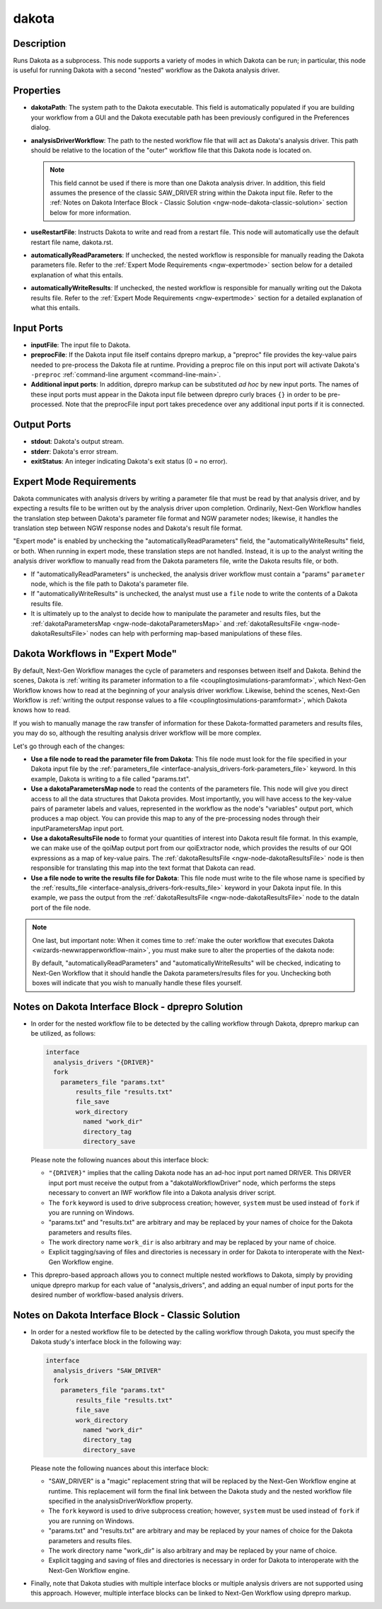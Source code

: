 .. _ngw-node-dakota:

======
dakota
======

-----------
Description
-----------

Runs Dakota as a subprocess. This node supports a variety of modes in which Dakota can be run;
in particular, this node is useful for running Dakota with a second "nested" workflow as the
Dakota analysis driver.

----------
Properties
----------

- **dakotaPath**: The system path to the Dakota executable.  This field is automatically populated if you are building your workflow from a GUI and
  the Dakota executable path has been previously configured in the Preferences dialog.
- **analysisDriverWorkflow**: The path to the nested workflow file that will act as Dakota's analysis driver.  This path should be relative to the location of the
  "outer" workflow file that this Dakota node is located on.

  .. note::
     
	 This field cannot be used if there is more than one Dakota analysis driver.  In addition, this field assumes the presence of the classic SAW_DRIVER string within the Dakota input file.  Refer to the
	 :ref:`Notes on Dakota Interface Block - Classic Solution <ngw-node-dakota-classic-solution>` section below for more information.

- **useRestartFile**: Instructs Dakota to write and read from a restart file.  This node will automatically use the default restart file name, dakota.rst.
- **automaticallyReadParameters**: If unchecked, the nested workflow is responsible for manually reading the Dakota parameters file. Refer to the
  :ref:`Expert Mode Requirements <ngw-expertmode>` section below for a detailed explanation of what this entails.
- **automaticallyWriteResults**: If unchecked, the nested workflow is responsible for manually writing out the Dakota results file. Refer to the
  :ref:`Expert Mode Requirements <ngw-expertmode>` section for a detailed explanation of what this entails.

-----------
Input Ports
-----------

- **inputFile**: The input file to Dakota.
- **preprocFile**: If the Dakota input file itself contains dprepro markup, a "preproc" file provides the key-value pairs needed to pre-process the Dakota file at runtime. 
  Providing a preproc file on this input port will activate Dakota's ``-preproc`` :ref:`command-line argument <command-line-main>`.
- **Additional input ports**: In addition, dprepro markup can be substituted *ad hoc* by new input ports.  The names of these input ports must appear
  in the Dakota input file between dprepro curly braces ``{}`` in order to be pre-processed.  Note that the preprocFile input port takes precedence
  over any additional input ports if it is connected.

------------
Output Ports
------------

- **stdout**: Dakota's output stream.
- **stderr**: Dakota's error stream.
- **exitStatus**: An integer indicating Dakota's exit status (0 = no error).

.. _ngw-expertmode:

------------------------
Expert Mode Requirements
------------------------

Dakota communicates with analysis drivers by writing a parameter file that must be read by that analysis driver,
and by expecting a results file to be written out by the analysis driver upon completion.  Ordinarily, Next-Gen
Workflow handles the translation step between Dakota's parameter file format and NGW parameter nodes; likewise,
it handles the translation step between NGW response nodes and Dakota's result file format.

"Expert mode" is enabled by unchecking the "automaticallyReadParameters" field, the "automaticallyWriteResults" field,
or both.  When running in expert mode, these translation steps are not handled.  Instead, it is up to the analyst writing
the analysis driver workflow to manually read from the Dakota parameters file, write the Dakota results file, or both.

- If "automaticallyReadParameters" is unchecked, the analysis driver workflow must contain a "params" ``parameter`` node, which is the file path to Dakota's parameter file.
- If "automaticallyWriteResults" is unchecked, the analyst must use a ``file`` node to write the contents of a Dakota results file.
- It is ultimately up to the analyst to decide how to manipulate the parameter and results files, but the
  :ref:`dakotaParametersMap <ngw-node-dakotaParametersMap>` and :ref:`dakotaResultsFile <ngw-node-dakotaResultsFile>` nodes can help with performing map-based manipulations of these files.

---------------------------------
Dakota Workflows in "Expert Mode"
---------------------------------

By default, Next-Gen Workflow manages the cycle of parameters and responses between itself and Dakota.  Behind the
scenes, Dakota is :ref:`writing its parameter information to a file <couplingtosimulations-paramformat>`,
which Next-Gen Workflow knows how to read at the beginning of your analysis driver workflow.  Likewise, behind the scenes, Next-Gen Workflow
is :ref:`writing the output response values to a file <couplingtosimulations-paramformat>`, which Dakota knows how to read.

If you wish to manually manage the raw transfer of information for these Dakota-formatted parameters and results files, you may do so, although
the resulting analysis driver workflow will be more complex.

.. image:: img/NewDakotaStudy_Drivers_Workflow_21.png
   :alt: A complex workflow demonstrating manual transfer of Dakota parameters and responses

Let's go through each of the changes:

- **Use a file node to read the parameter file from Dakota**:  This file node must look for the file specified in your Dakota input
  file by the :ref:`parameters_file <interface-analysis_drivers-fork-parameters_file>` keyword.  In this example, Dakota is writing to a file called "params.txt".
- **Use a dakotaParametersMap node** to read the contents of the parameters file.  This node will give you direct access to all the data structures that
  Dakota provides.  Most importantly, you will have access to the key-value pairs of parameter labels and values, represented in the workflow as the node's
  "variables" output port, which produces a map object.  You can provide this map to any of the pre-processing nodes through their inputParametersMap input port.
- **Use a dakotaResultsFile node** to format your quantities of interest into Dakota result file format.  In this example, we can make use of the qoiMap
  output port from our qoiExtractor node, which provides the results of our QOI expressions as a map of key-value pairs.  The :ref:`dakotaResultsFile <ngw-node-dakotaResultsFile>` node is then
  responsible for translating this map into the text format that Dakota can read.
- **Use a file node to write the results file for Dakota**: This file node must write to the file whose name is specified by the
  :ref:`results_file <interface-analysis_drivers-fork-results_file>` keyword in your Dakota input file.  In this example, we pass the output from the
  :ref:`dakotaResultsFile <ngw-node-dakotaResultsFile>` node to the dataIn port of the file node.

.. note::
   One last, but important note: When it comes time to :ref:`make the outer workflow that executes Dakota <wizards-newwrapperworkflow-main>`, you must
   make sure to alter the properties of the dakota node:

   .. image:: img/NewDakotaStudy_Drivers_Workflow_22.png
      :alt: Alter the Dakota node's automatic read and write settings

   By default, "automaticallyReadParameters" and "automaticallyWriteResults" will be checked, indicating to Next-Gen Workflow that it should handle the Dakota parameters/results
   files for you.  Unchecking both boxes will indicate that you wish to manually handle these files yourself.

--------------------------------------------------   
Notes on Dakota Interface Block - dprepro Solution
--------------------------------------------------

- In order for the nested workflow file to be detected by the calling workflow through Dakota, dprepro markup can be utilized, as follows:

  .. code-block::
     
	 interface
	   analysis_drivers "{DRIVER}"
	   fork
	     parameters_file "params.txt"
		 results_file "results.txt"
		 file_save
		 work_directory
		   named "work_dir"
		   directory_tag
		   directory_save

  Please note the following nuances about this interface block:
  
  - ``"{DRIVER}"`` implies that the calling Dakota node has an ad-hoc input port named DRIVER.  This DRIVER input
    port must receive the output from a "dakotaWorkflowDriver" node, which performs the steps necessary to convert
    an IWF workflow file into a Dakota analysis driver script.
  - The ``fork`` keyword is used to drive subprocess creation; however, ``system`` must be used instead of ``fork``
    if you are running on Windows.
  - "params.txt" and "results.txt" are arbitrary and may be replaced by your names of choice for the Dakota
    parameters and results files.
  - The work directory name ``work_dir`` is also arbitrary and may be replaced by your name of choice.
  - Explicit tagging/saving of files and directories is necessary in order for Dakota to interoperate
    with the Next-Gen Workflow engine.
	
- This dprepro-based approach allows you to connect multiple nested workflows to Dakota, simply by providing unique
  dprepro markup for each value of "analysis_drivers", and adding an equal number of input ports for
  the desired number of workflow-based analysis drivers.

.. _ngw-node-dakota-classic-solution:

--------------------------------------------------
Notes on Dakota Interface Block - Classic Solution
--------------------------------------------------

- In order for a nested workflow file to be detected by the calling workflow through Dakota, you must specify the Dakota study's interface block in the following way:

  .. code-block::
     
	 interface
	   analysis_drivers "SAW_DRIVER"
	   fork
	     parameters_file "params.txt"
		 results_file "results.txt"
		 file_save
		 work_directory
		   named "work_dir"
		   directory_tag
		   directory_save
  
  Please note the following nuances about this interface block:
  
  - "SAW_DRIVER" is a "magic" replacement string that will be replaced by the Next-Gen Workflow engine
    at runtime.  This replacement will form the final link between the Dakota study and the nested workflow file
    specified in the analysisDriverWorkflow property.
  - The ``fork`` keyword is used to drive subprocess creation; however, ``system`` must be used instead of ``fork``
    if you are running on Windows.
  - "params.txt" and "results.txt" are arbitrary and may be replaced by your names of choice for the Dakota
    parameters and results files.
  - The work directory name "work_dir" is also arbitrary and may be replaced by your name of choice.
  - Explicit tagging and saving of files and directories is necessary in order for Dakota to interoperate
    with the Next-Gen Workflow engine.
	
- Finally, note that Dakota studies with multiple interface blocks or multiple analysis drivers are not supported using this approach.
  However, multiple interface blocks can be linked to Next-Gen Workflow using dprepro markup.